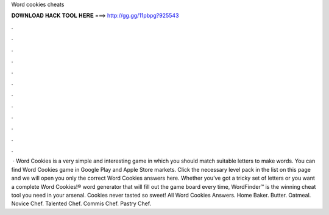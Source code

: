 Word cookies cheats

𝐃𝐎𝐖𝐍𝐋𝐎𝐀𝐃 𝐇𝐀𝐂𝐊 𝐓𝐎𝐎𝐋 𝐇𝐄𝐑𝐄 ===> http://gg.gg/11pbpg?925543

.

.

.

.

.

.

.

.

.

.

.

.

 · Word Cookies is a very simple and interesting game in which you should match suitable letters to make words. You can find Word Cookies game in Google Play and Apple Store markets. Click the necessary level pack in the list on this page and we will open you only the correct Word Cookies answers here. Whether you’ve got a tricky set of letters or you want a complete Word Cookies!® word generator that will fill out the game board every time, WordFinder™ is the winning cheat tool you need in your arsenal. Cookies never tasted so sweet! All Word Cookies Answers. Home Baker. Butter. Oatmeal. Novice Chef. Talented Chef. Commis Chef. Pastry Chef.